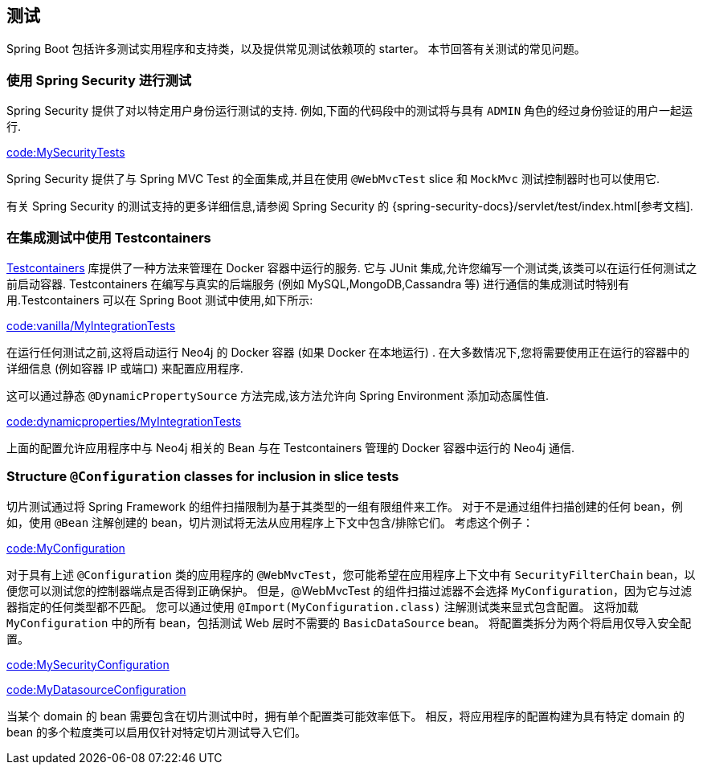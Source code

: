 [[howto.testing]]
== 测试
Spring Boot 包括许多测试实用程序和支持类，以及提供常见测试依赖项的 starter。
本节回答有关测试的常见问题。

[[howto.testing.with-spring-security]]
=== 使用 Spring Security 进行测试
Spring Security 提供了对以特定用户身份运行测试的支持.  例如,下面的代码段中的测试将与具有 `ADMIN` 角色的经过身份验证的用户一起运行.

link:code:MySecurityTests[]

Spring Security 提供了与 Spring MVC Test 的全面集成,并且在使用 `@WebMvcTest` slice 和 `MockMvc` 测试控制器时也可以使用它.

有关 Spring Security 的测试支持的更多详细信息,请参阅 Spring Security 的 {spring-security-docs}/servlet/test/index.html[参考文档].

[[howto.testing.testcontainers]]
===  在集成测试中使用 Testcontainers
https://www.testcontainers.org/[Testcontainers] 库提供了一种方法来管理在 Docker 容器中运行的服务. 它与 JUnit 集成,允许您编写一个测试类,该类可以在运行任何测试之前启动容器. Testcontainers 在编写与真实的后端服务 (例如 MySQL,MongoDB,Cassandra 等) 进行通信的集成测试时特别有用.Testcontainers 可以在 Spring Boot 测试中使用,如下所示:

link:code:vanilla/MyIntegrationTests[]

在运行任何测试之前,这将启动运行 Neo4j 的 Docker 容器 (如果 Docker 在本地运行) . 在大多数情况下,您将需要使用正在运行的容器中的详细信息 (例如容器 IP 或端口) 来配置应用程序.

这可以通过静态 `@DynamicPropertySource` 方法完成,该方法允许向 Spring Environment 添加动态属性值.

link:code:dynamicproperties/MyIntegrationTests[]

上面的配置允许应用程序中与 Neo4j 相关的 Bean 与在 Testcontainers 管理的 Docker 容器中运行的 Neo4j 通信.

[[howto.testing.slice-tests]]
=== Structure `@Configuration` classes for inclusion in slice tests
切片测试通过将 Spring Framework 的组件扫描限制为基于其类型的一组有限组件来工作。
对于不是通过组件扫描创建的任何 bean，例如，使用 `@Bean` 注解创建的 bean，切片测试将无法从应用程序上下文中包含/排除它们。
考虑这个例子：

link:code:MyConfiguration[]

对于具有上述 `@Configuration` 类的应用程序的 `@WebMvcTest`，您可能希望在应用程序上下文中有 `SecurityFilterChain` bean，以便您可以测试您的控制器端点是否得到正确保护。
但是，@WebMvcTest 的组件扫描过滤器不会选择 `MyConfiguration`，因为它与过滤器指定的任何类型都不匹配。
您可以通过使用 `@Import(MyConfiguration.class)` 注解测试类来显式包含配置。
这将加载 `MyConfiguration` 中的所有 bean，包括测试 Web 层时不需要的 `BasicDataSource` bean。
将配置类拆分为两个将启用仅导入安全配置。

link:code:MySecurityConfiguration[]

link:code:MyDatasourceConfiguration[]

当某个 domain 的 bean 需要包含在切片测试中时，拥有单个配置类可能效率低下。
相反，将应用程序的配置构建为具有特定 domain 的 bean 的多个粒度类可以启用仅针对特定切片测试导入它们。


